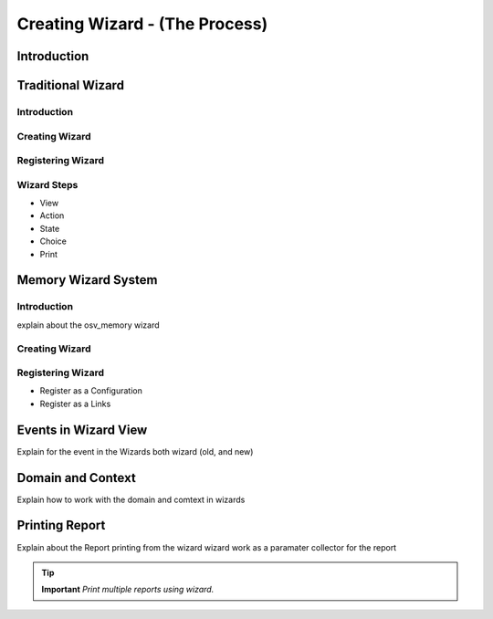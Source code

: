 ===============================
Creating Wizard - (The Process)
===============================

Introduction
============

Traditional Wizard
==================

Introduction
------------

Creating Wizard
---------------

Registering Wizard
------------------

Wizard Steps 
------------
* View
* Action
* State
* Choice
* Print
Memory Wizard System
====================

Introduction
------------
explain about the osv_memory wizard 

Creating Wizard
---------------

Registering Wizard
------------------
* Register as a Configuration 
* Register as a Links

Events in Wizard View
=====================
Explain for the event in the Wizards both wizard (old, and new)

Domain and Context 
==================
Explain how to work with the domain and comtext in wizards

Printing Report
===============
Explain about the Report printing from the wizard
wizard work as a paramater collector for the report 

.. tip::   **Important**  *Print multiple reports using wizard.*
